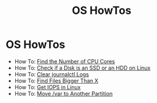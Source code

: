 #+TITLE: OS HowTos

* OS HowTos

+ How To: [[file:howtos/howto-find-number-cpu-cores.org][Find the Number of CPU Cores]]
+ How To: [[file:howtos/howto-check-ssd-hdd-linux.org][Check if a Disk is an SSD or an HDD on Linux]]
+ How To: [[file:howtos/howto-clear-journalctl-logs.org][Clear journalctl Logs]]
+ How To: [[file:howtos/howto-find-files-bigger-than.org][Find Files Bigger Than X]]
+ How To: [[file:howtos/howto-get-iops-total-read-write-linux.org][Get IOPS in Linux]]
+ How To: [[file:howtos/howto-move-var-to-another-partition.org][Move /var to Another Partition]]
